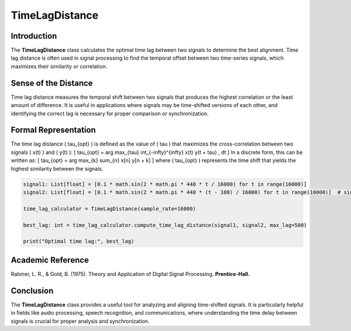 TimeLagDistance
===============

Introduction
------------
The **TimeLagDistance** class calculates the optimal time lag between two signals to determine the best alignment. Time lag distance is often used in signal processing to find the temporal offset between two time-series signals, which maximizes their similarity or correlation.

Sense of the Distance
---------------------
Time lag distance measures the temporal shift between two signals that produces the highest correlation or the least amount of difference. It is useful in applications where signals may be time-shifted versions of each other, and identifying the correct lag is necessary for proper comparison or synchronization.

Formal Representation
----------------------
The time lag distance \( \tau_{opt} \) is defined as the value of \( \tau \) that maximizes the cross-correlation between two signals \( x(t) \) and \( y(t) \):
\[
\tau_{opt} = \arg \max_{\tau} \int_{-\infty}^{\infty} x(t) y(t + \tau) \, dt
\]
In a discrete form, this can be written as:
\[
\tau_{opt} = \arg \max_{k} \sum_{n} x[n] y[n + k]
\]
where \( \tau_{opt} \) represents the time shift that yields the highest similarity between the signals.

.. code-block:: python

  signal1: List[float] = [0.1 * math.sin(2 * math.pi * 440 * t / 16000) for t in range(16000)]
  signal2: List[float] = [0.1 * math.sin(2 * math.pi * 440 * (t - 100) / 16000) for t in range(16000)]  # signal2 is shifted

  time_lag_calculator = TimeLagDistance(sample_rate=16000)

  best_lag: int = time_lag_calculator.compute_time_lag_distance(signal1, signal2, max_lag=500)

  print("Optimal time lag:", best_lag)

Academic Reference
------------------
Rabiner, L. R., & Gold, B. (1975). Theory and Application of Digital Signal Processing. **Prentice-Hall.**

Conclusion
----------
The **TimeLagDistance** class provides a useful tool for analyzing and aligning time-shifted signals. It is particularly helpful in fields like audio processing, speech recognition, and communications, where understanding the time delay between signals is crucial for proper analysis and synchronization.
